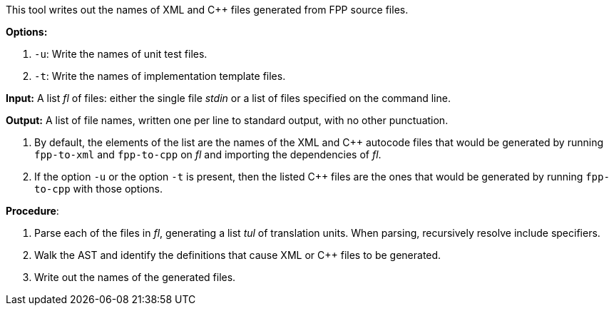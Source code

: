 This tool writes out the names of XML and C++ files generated
from FPP source files.

*Options:*

. `-u`: Write the names of unit test files.

. `-t`: Write the names of implementation template files.

*Input:*  A list _fl_ of files: either the single file _stdin_ or a list of 
files specified on the command line.

*Output:* A list of file names, written one per line to standard output,
with no other punctuation.

. By default, the elements of the list are the names of the XML and C++ autocode files
that would be generated
by running `fpp-to-xml` and `fpp-to-cpp` on _fl_ and importing the dependencies
of _fl_.

. If the option `-u` or the option `-t` is present, then the listed C++ files are the ones 
that would be generated
by running `fpp-to-cpp` with those options.

*Procedure*:

. Parse each of the files in _fl_, generating a list _tul_ of translation units.
When parsing, recursively resolve include specifiers.

. Walk the AST and identify the definitions that cause XML or C++ files to
be generated.

. Write out the names of the generated files.

